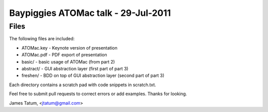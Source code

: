 ====================================
Baypiggies ATOMac talk - 29-Jul-2011
====================================
Files
=====
The following files are included:

* ATOMac.key - Keynote version of presentation
* ATOMac.pdf - PDF export of presentation
* basic/ - basic usage of ATOMac (from part 2)
* abstract/ - GUI abstraction layer (first part of part 3)
* freshen/ - BDD on top of GUI abstraction layer (second part of part 3)

Each directory contains a scratch pad with code snippets in scratch.txt.

Feel free to submit pull requests to correct errors or add examples. Thanks
for looking.

James Tatum, <jtatum@gmail.com>
